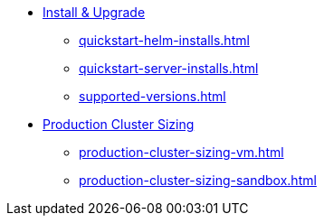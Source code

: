 * xref:quickstart-helm-installs.adoc[Install & Upgrade]
** xref:quickstart-helm-installs.adoc[]
** xref:quickstart-server-installs.adoc[]
** xref:supported-versions.adoc[]
* xref:production-cluster-sizing.adoc[Production Cluster Sizing]
** xref:production-cluster-sizing-vm.adoc[]
** xref:production-cluster-sizing-sandbox.adoc[]